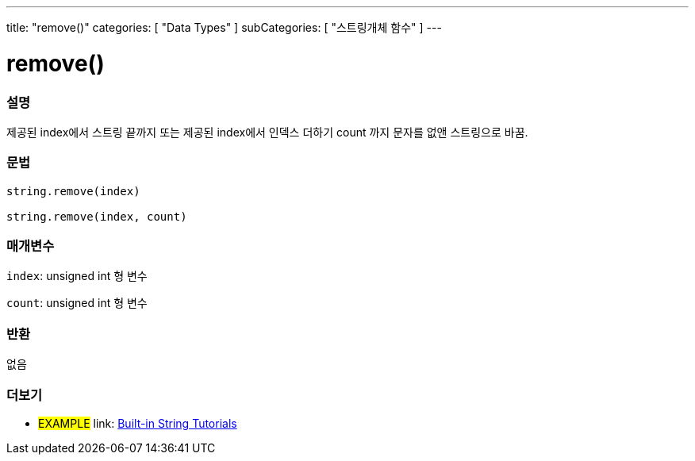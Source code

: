 ﻿---
title: "remove()"
categories: [ "Data Types" ]
subCategories: [ "스트링개체 함수" ]
---





= remove()


// OVERVIEW SECTION STARTS
[#overview]
--

[float]
=== 설명
제공된 index에서 스트링 끝까지 또는 제공된 index에서 인덱스 더하기 count 까지 문자를 없앤 스트링으로 바꿈.
[%hardbreaks]


[float]
=== 문법
[source,arduino]
----
string.remove(index)

string.remove(index, count)
----

[float]
=== 매개변수
`index`: unsigned int 형 변수

`count`: unsigned int  형 변수


[float]
=== 반환
없음

--
// OVERVIEW SECTION ENDS



// HOW TO USE SECTION ENDS


// SEE ALSO SECTION
[#see_also]
--

[float]
=== 더보기

[role="example"]
* #EXAMPLE# link: https://www.arduino.cc/en/Tutorial/BuiltInExamples#strings[Built-in String Tutorials]
--
// SEE ALSO SECTION ENDS
